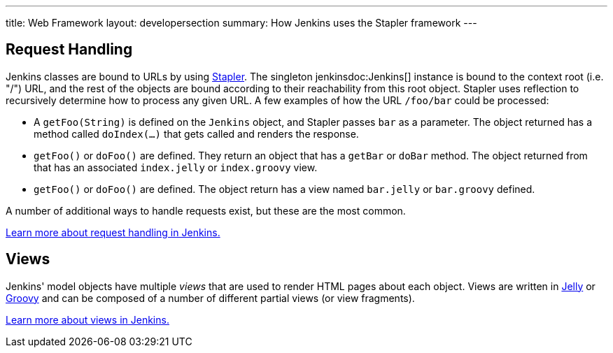 ---
title: Web Framework
layout: developersection
summary: How Jenkins uses the Stapler framework
---

== Request Handling

Jenkins classes are bound to URLs by using http://stapler.kohsuke.org[Stapler]. The singleton +jenkinsdoc:Jenkins[]+ instance is bound to the context root (i.e. "/") URL, and the rest of the objects are bound according to their reachability from this root object. Stapler uses reflection to recursively determine how to process any given URL. A few examples of how the URL `/foo/bar` could be processed:

* A `getFoo(String)` is defined on the `Jenkins` object, and Stapler passes `bar` as a parameter. The object returned has a method called `doIndex(…)` that gets called and renders the response.
* `getFoo()` or `doFoo()` are defined. They return an object that has a `getBar` or `doBar` method. The object returned from that has an associated `index.jelly` or `index.groovy` view.
* `getFoo()` or `doFoo()` are defined. The object return has a view named `bar.jelly` or `bar.groovy` defined.

A number of additional ways to handle requests exist, but these are the most common.

link:../../handling-requests/[Learn more about request handling in Jenkins.]

== Views

Jenkins' model objects have multiple _views_ that are used to render HTML pages about each object. Views are written in http://jakarta.apache.org/commons/jelly/[Jelly] or http://groovy-lang.org/[Groovy] and can be composed of a number of different partial views (or view fragments).

link:../../handling-requests/[Learn more about views in Jenkins.]
